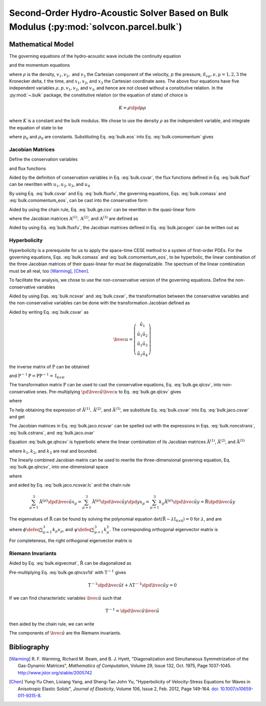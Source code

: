 ========================================================================================
Second-Order Hydro-Acoustic Solver Based on Bulk Modulus (:py:mod:`solvcon.parcel.bulk`)
========================================================================================

.. py:module:: solvcon.parcel.bulk

Mathematical Model
==================

The governing equations of the hydro-acoustic wave include the continuity
equation

.. math::
  :label: bulk.comass

  \dpd{\rho}{t} + \sum_{\mu=1}^3 \dpd{\rho v_{\mu}}{x_{\mu}} = 0

and the momentum equations

.. math::
  :label: bulk.comomentum

  \dpd{\rho v_{\nu}}{t}
  + \sum_{\mu=1}^3 \dpd{(\rho v_{\nu}v_{\mu} + \delta_{\nu\mu}p)}
                       {x_{\mu}} = 0, \quad \nu = 1, 2, 3

where :math:`\rho` is the density, :math:`v_1, v_2,` and :math:`v_3` the
Cartesian component of the velocity, :math:`p` the pressure,
:math:`\delta_{\nu\mu}, \nu,\mu = 1, 2, 3` the Kronecker delta, :math:`t` the
time, and :math:`x_1, x_2`, and :math:`x_3` the Cartesian coordinate axes.  The
above four equations have five independent variables :math:`\rho, p, v_1, v_2`,
and :math:`v_3`, and hence are not closed without a constitutive relation.  In
the :py:mod:`~.bulk` package, the constitutive relation (or the equation of
state) of choice is

.. math::

  K = \rho\dpd{p}{\rho}

where :math:`K` is a constant and the bulk modulus.  We chose to use the
density :math:`\rho` as the independent variable, and integrate the equation of
state to be

.. math::
  :label: bulk.eos

  p = p_0 + K \ln\frac{\rho}{\rho_0}

where :math:`p_0` and :math:`\rho_0` are constants.  Substituting Eq.
:eq:`bulk.eos` into Eq. :eq:`bulk.comomentum` gives

.. math::
  :label: bulk.comomentum_eos

  \dpd{\rho v_{\nu}}{t} + \sum_{\mu=1}^3\dpd{}{x_{\mu}}
  \left[\rho v_{\nu}v_{\mu}
      + \delta_{\nu\mu}\left(p_0 + K\ln\frac{\rho}{\rho_0}\right)
  \right] = 0, \quad \nu = 1, 2, 3

Jacobian Matrices
+++++++++++++++++

Define the conservation variables

.. math::
  :label: bulk.csvar

  \bvec{u} \defeq \left(\begin{array}{c}
    \rho \\ \rho v_1 \\ \rho v_2 \\ \rho v_3
  \end{array}\right)

and flux functions

.. math::
  :label: bulk.fluxf

  \bvec{f}^{(1)} \defeq \left(\begin{array}{c}
    \rho v_1 \\
    \rho v_1^2 + K\ln\frac{\rho}{\rho_0} + p_0 \\
    \rho v_1v_2 \\ \rho v_1v_3
  \end{array}\right), \quad
  \bvec{f}^{(2)} \defeq \left(\begin{array}{c}
    \rho v_2 \\ \rho v_1v_2 \\
    \rho v_2^2 + K\ln\frac{\rho}{\rho_0} + p_0 \\
    \rho v_2v_3
  \end{array}\right), \quad
  \bvec{f}^{(3)} \defeq \left(\begin{array}{c}
    \rho v_3 \\ \rho v_1v_3 \\ \rho v_2v_3 \\
    \rho v_3^2 + K\ln\frac{\rho}{\rho_0} + p_0
  \end{array}\right)

Aided by the definition of conservation variables in Eq. :eq:`bulk.csvar`, the
flux functions defined in Eq.  :eq:`bulk.fluxf` can be rewritten with
:math:`u_1, u_2, u_3`, and :math:`u_4`

.. math::
  :label: bulk.fluxfu

  \bvec{f}^{(1)} = \left(\begin{array}{c}
    u_2 \\
    \frac{u_2^2}{u_1} + K\ln\frac{u_1}{\rho_0} + p_0 \\
    \frac{u_2u_3}{u_1} \\ \frac{u_2u_4}{u_1}
  \end{array}\right), \quad
  \bvec{f}^{(2)} = \left(\begin{array}{c}
    u_3 \\ \frac{u_2u_3}{u_1} \\
    \frac{u_3^2}{u_1} + K\ln\frac{u_1}{\rho_0} + p_0 \\
    \frac{u_3u_4}{u_1}
  \end{array}\right), \quad
  \bvec{f}^{(3)} = \left(\begin{array}{c}
    u_4 \\ \frac{u_2u_4}{u_1} \\ \frac{u_3u_4}{u_1} \\
    \frac{u_4^2}{u_1} + K\ln\frac{u_1}{\rho_0} + p_0
  \end{array}\right)

By using Eq. :eq:`bulk.csvar` and Eq. :eq:`bulk.fluxfu`, the governing
equations, Eqs. :eq:`bulk.comass` and :eq:`bulk.comomentum_eos`, can be cast
into the conservative form

.. math::
  :label: bulk.ge.csv

  \dpd{\bvec{u}}{t} + \sum_{\mu=1}^3\dpd{\bvec{f}^{(\mu)}}{x_{\mu}} = 0

Aided by using the chain rule, Eq. :eq:`bulk.ge.csv` can be rewritten in the
quasi-linear form

.. math::
  :label: bulk.ge.qlcsv

  \dpd{\bvec{u}}{t} + \sum_{\mu=1}^3\mathrm{A}^{(\mu)}\dpd{\bvec{u}}{x_{\mu}} = 0

where the Jacobian matrices :math:`\mathrm{A}^{(1)}, \mathrm{A}^{(2)}`, and
:math:`\mathrm{A}^{(3)}` are defined as

.. math::
  :label: bulk.jacogen

  \mathrm{A}^{(\mu)} \defeq \left(\begin{array}{cccc}
    \pd{f_1^{(\mu)}}{u_1} & \pd{f_1^{(\mu)}}{u_2} &
    \pd{f_1^{(\mu)}}{u_3} & \pd{f_1^{(\mu)}}{u_4} \\
    \pd{f_2^{(\mu)}}{u_1} & \pd{f_2^{(\mu)}}{u_2} &
    \pd{f_2^{(\mu)}}{u_3} & \pd{f_2^{(\mu)}}{u_4} \\
    \pd{f_3^{(\mu)}}{u_1} & \pd{f_3^{(\mu)}}{u_2} &
    \pd{f_3^{(\mu)}}{u_3} & \pd{f_3^{(\mu)}}{u_4} \\
    \pd{f_4^{(\mu)}}{u_1} & \pd{f_4^{(\mu)}}{u_2} &
    \pd{f_4^{(\mu)}}{u_3} & \pd{f_4^{(\mu)}}{u_4}
  \end{array}\right), \quad \mu = 1, 2, 3

Aided by using Eq. :eq:`bulk.fluxfu`, the Jacobian matrices defined in Eq.
:eq:`bulk.jacogen` can be written out as

.. math::
  :label: bulk.jaco.csvar

  \mathrm{A}^{(1)} = \left(\begin{array}{cccc}
    0 & 1 & 0 & 0 \\
    -\frac{u_2^2}{u_1^2} + \frac{K}{u_1} & 2\frac{u_2}{u_1} & 0 & 0 \\
    -\frac{u_2u_3}{u_1^2} & \frac{u_3}{u_1} & \frac{u_2}{u_1} & 0 \\
    -\frac{u_2u_4}{u_1^2} & \frac{u_4}{u_1} & 0 & \frac{u_2}{u_1}
  \end{array}\right), \quad
  \mathrm{A}^{(2)} = \left(\begin{array}{cccc}
    0 & 0 & 1 & 0 \\
    -\frac{u_2u_3}{u_1^2} & \frac{u_3}{u_1} & \frac{u_2}{u_1} & 0 \\
    -\frac{u_3^2}{u_1^2} + \frac{K}{u_1} & 0 & 2\frac{u_3}{u_1} & 0 \\
    -\frac{u_3u_4}{u_1^2} & 0 & \frac{u_4}{u_1} & \frac{u_3}{u_1}
  \end{array}\right), \quad
  \mathrm{A}^{(3)} = \left(\begin{array}{cccc}
    0 & 0 & 0 & 1 \\
    -\frac{u_2u_4}{u_1^2} & \frac{u_4}{u_1} & 0 & \frac{u_2}{u_1} \\
    -\frac{u_3u_4}{u_1^2} & 0 & \frac{u_4}{u_1} & \frac{u_3}{u_1} \\
    -\frac{u_4^2}{u_1^2} & 0 & 0 & 2\frac{u_4}{u_1}
  \end{array}\right)

Hyperbolicity
+++++++++++++

Hyperbolicity is a prerequisite for us to apply the space-time CESE method to a
system of first-order PDEs.  For the governing equations, Eqs.
:eq:`bulk.comass` and :eq:`bulk.comomentum_eos`, to be hyperbolic, the linear
combination of the three Jacobian matrices of their quasi-linear for must be
diagonalizable.  The spectrum of the linear combination must be all real, too
[Warming]_, [Chen]_.

To facilitate the analysis, we chose to use the non-conservative version of the
governing equations.  Define the non-conservative variables

.. math::
  :label: bulk.ncsvar

  \tilde{\bvec{u}} \defeq \left(\begin{array}{c}
    \rho \\ v_1 \\ v_2 \\ v_3
  \end{array}\right) =
  \left(\begin{array}{c}
    u_1 \\ \frac{u_2}{u_1} \\ \frac{u_3}{u_1} \\ \frac{u_4}{u_1}
  \end{array}\right)

Aided by using Eqs. :eq:`bulk.ncsvar` and :eq:`bulk.csvar`, the transformation
between the conservative variables and the non-conservative variables can be
done with the transformation Jacobian defined as

.. math::
  :label: bulk.noncstrans

  \mathrm{P} \defeq \dpd{\tilde{\bvec{u}}}{\bvec{u}} =
  \left(\begin{array}{cccc}
    \pd{\tilde{u}_1}{u_1} & \pd{\tilde{u}_1}{u_2} &
    \pd{\tilde{u}_1}{u_3} & \pd{\tilde{u}_1}{u_4} \\
    \pd{\tilde{u}_2}{u_1} & \pd{\tilde{u}_2}{u_2} &
    \pd{\tilde{u}_2}{u_3} & \pd{\tilde{u}_2}{u_4} \\
    \pd{\tilde{u}_3}{u_1} & \pd{\tilde{u}_3}{u_2} &
    \pd{\tilde{u}_3}{u_3} & \pd{\tilde{u}_3}{u_4} \\
    \pd{\tilde{u}_4}{u_1} & \pd{\tilde{u}_4}{u_2} &
    \pd{\tilde{u}_4}{u_3} & \pd{\tilde{u}_4}{u_4}
  \end{array}\right) = \left(\begin{array}{cccc}
    1 & 0 & 0 & 0 \\
    -\frac{u_2}{u_1^2} & \frac{1}{u_1} & 0 & 0 \\
    -\frac{u_3}{u_1^2} & 0 & \frac{1}{u_1} & 0 \\
    -\frac{u_4}{u_1^2} & 0 & 0 & \frac{1}{u_1}
  \end{array}\right) = \left(\begin{array}{cccc}
    1 & 0 & 0 & 0 \\
    -\frac{v_1}{\rho} & \frac{1}{\rho} & 0 & 0 \\
    -\frac{v_2}{\rho} & 0 & \frac{1}{\rho} & 0 \\
    -\frac{v_3}{\rho} & 0 & 0 & \frac{1}{\rho}
  \end{array}\right)

Aided by writing Eq. :eq:`bulk.csvar` as

.. math::

  \bvec{u} = \left(\begin{array}{c}
    \tilde{u}_1 \\
    \tilde{u}_1\tilde{u}_2 \\ \tilde{u}_1\tilde{u}_3 \\ \tilde{u}_1\tilde{u}_4
  \end{array}\right)

the inverse matrix of :math:`\mathrm{P}` can be obtained

.. math::
  :label: bulk.cstrans

  \mathrm{P}^{-1} = \dpd{\bvec{u}}{\tilde{\bvec{u}}} =
  \left(\begin{array}{cccc}
    1 & 0 & 0 & 0 \\
    \tilde{u}_2 & \tilde{u}_1 & 0 & 0 \\
    \tilde{u}_3 & 0 & \tilde{u}_1 & 0 \\
    \tilde{u}_4 & 0 & 0 & \tilde{u}_1
  \end{array}\right) = \left(\begin{array}{cccc}
    1 & 0 & 0 & 0 \\
    v_1 & \rho & 0 & 0 \\
    v_2 & 0 & \rho & 0 \\
    v_3 & 0 & 0 & \rho
  \end{array}\right)

and :math:`\mathrm{P}^{-1}\mathrm{P} = \mathrm{P}\mathrm{P}^{-1} =
\mathrm{I}_{4\times4}`.

The transformation matrix :math:`\mathrm{P}` can be used to cast the
conservative equations, Eq. :eq:`bulk.ge.qlcsv`, into non-conservative ones.
Pre-multiplying :math:`\pd{\tilde{\bvec{u}}}{\bvec{u}}` to Eq.
:eq:`bulk.ge.qlcsv` gives

.. math::
  :label: bulk.ge.qlncsv

  \dpd{\tilde{\bvec{u}}}{t} +
  \sum_{\mu=1}^3\tilde{\mathrm{A}}^{(\mu)}\dpd{\tilde{\bvec{u}}}{x_{\mu}} = 0

where

.. math::
  :label: bulk.jaco.ncsvar

  \tilde{\mathrm{A}}^{(1)} \defeq
    \mathrm{P}\mathrm{A}^{(1)}\mathrm{P}^{-1}, \quad
  \tilde{\mathrm{A}}^{(2)} \defeq
    \mathrm{P}\mathrm{A}^{(2)}\mathrm{P}^{-1}, \quad
  \tilde{\mathrm{A}}^{(3)} \defeq
    \mathrm{P}\mathrm{A}^{(3)}\mathrm{P}^{-1}

To help obtaining the expression of :math:`\tilde{\mathrm{A}}^{(1)},
\tilde{\mathrm{A}}^{(2)}`, and :math:`\tilde{\mathrm{A}}^{(3)}`, we substitute
Eq. :eq:`bulk.csvar` into Eq. :eq:`bulk.jaco.csvar` and get

.. math::
  :label: bulk.jaco.ovar

  \mathrm{A}^{(1)} = \left(\begin{array}{cccc}
    0 & 1 & 0 & 0 \\
    -v_1^2 + \frac{K}{\rho} & 2v_1 & 0 & 0 \\
    -v_1v_2 & v_2 & v_1 & 0 \\
    -v_1v_3 & v_3 & 0 & v_1
  \end{array}\right), \quad
  \mathrm{A}^{(2)} = \left(\begin{array}{cccc}
    0 & 0 & 1 & 0 \\
    -v_1v_2 & v_2 & v_1 & 0 \\
    -v_2^2 + \frac{K}{\rho} & 0 & 2v_2 & 0 \\
    -v_2v_3 & 0 & v_3 & v_2
  \end{array}\right), \quad
  \mathrm{A}^{(3)} = \left(\begin{array}{cccc}
    0 & 0 & 0 & 1 \\
    -v_1v_3 & v_3 & 0 & v_1 \\
    -v_2v_3 & 0 & v_3 & v_2 \\
    -v_3^2 + \frac{K}{\rho} & 0 & 0 & 2v_3
  \end{array}\right)

The Jacobian matrices in Eq. :eq:`bulk.jaco.ncsvar` can be spelled out with the
expressions in Eqs. :eq:`bulk.noncstrans`, :eq:`bulk.cstrans`, and
:eq:`bulk.jaco.ovar`

.. math::
  :label: bulk.jaco.ncsvar.out

  \tilde{\mathrm{A}}^{(1)} = \left(\begin{array}{cccc}
    v_1 & \rho & 0 & 0 \\
    \frac{K}{\rho^2} & v_1 & 0 & 0 \\
    0 & 0 & v_1 & 0 \\
    0 & 0 & 0 & v_1
  \end{array}\right), \quad
  \tilde{\mathrm{A}}^{(2)} = \left(\begin{array}{cccc}
    v_2 & 0 & \rho & 0 \\
    0 & v_2 & 0 & 0 \\
    \frac{K}{\rho^2} & 0 & v_2 & 0 \\
    0 & 0 & 0 & v_2
  \end{array}\right), \quad
  \tilde{\mathrm{A}}^{(3)} = \left(\begin{array}{cccc}
    v_3 & 0 & 0 & \rho \\
    0 & v_3 & 0 & 0 \\
    0 & 0 & v_3 & 0 \\
    \frac{K}{\rho^2} & 0 & 0 & v_3
  \end{array}\right)

Equation :eq:`bulk.ge.qlncsv` is hyperbolic where the linear combination of its
Jacobian matrices :math:`\tilde{\mathrm{A}}^{(1)}`,
:math:`\tilde{\mathrm{A}}^{(2)}`, and :math:`\tilde{\mathrm{A}}^{(3)}`

.. math::
  :label: bulk.jaco.ncsvar.lc

  \tilde{\mathrm{R}} \defeq \sum_{\mu=1}^3 k_{\mu}\tilde{\mathrm{A}}^{(\mu)}
  = \left(\begin{array}{cccc}
    \sum_{\mu=1}^3 k_{\mu}v_{\mu} & k_1\rho & k_2\rho & k_3\rho \\
    \frac{k_1K}{\rho^2} & \sum_{\mu=1}^3 k_{\mu}v_{\mu} & 0 & 0 \\
    \frac{k_2K}{\rho^2} & 0 & \sum_{\mu=1}^3 k_{\mu}v_{\mu} & 0 \\
    \frac{k_3K}{\rho^2} & 0 & 0 & \sum_{\mu=1}^3 k_{\mu}v_{\mu}
  \end{array}\right)

where :math:`k_1, k_2`, and :math:`k_3` are real and bounded.

The linearly combined Jacobian matrix can be used to rewrite the
three-dimensional governing equation, Eq. :eq:`bulk.ge.qlncsv`, into
one-dimensional space

.. math::
  :label: bulk.ge.qlncsv1d

  \dpd{\tilde{\bvec{u}}}{t} + \tilde{\mathrm{R}}\dpd{\tilde{\bvec{u}}}{y} = 0

where

.. math::
  :label: bulk.ge.y1d

  y \defeq \sum_{\mu=1}^3 k_{\mu}x_{\mu}

and aided by Eq. :eq:`bulk.jaco.ncsvar.lc` and the chain rule

.. math::

  \sum_{\mu=1}^3 \tilde{\mathrm{A}}^{(\mu)}
                 \dpd{\tilde{\bvec{u}}}{x_{\mu}} =
  \sum_{\mu=1}^3 \tilde{\mathrm{A}}^{(\mu)}
                 \dpd{\tilde{\bvec{u}}}{y} \dpd{y}{x_{\mu}} =
  \sum_{\mu=1}^3 k_{\mu} \tilde{\mathrm{A}}^{(\mu)}
                 \dpd{\tilde{\bvec{u}}}{y} =
  \tilde{\mathrm{R}}\dpd{\tilde{\bvec{u}}}{y}

The eigenvalues of :math:`\tilde{\mathrm{R}}` can be found by solving the
polynomial equation :math:`\det(\tilde{\mathrm{R}} -
\lambda\mathrm{I}_{4\times4}) = 0` for :math:`\lambda`, and are

.. math::
  :label: bulk.eigval

  \lambda_{1, 2, 3, 4} = \phi, \phi,
                         \phi+\sqrt{\frac{K\psi}{\rho}},
                         \phi-\sqrt{\frac{K\psi}{\rho}}

where :math:`\phi \defeq \sum_{\mu=1}^3 k_{\mu}v_{\mu}`, and :math:`\psi \defeq
\sum_{\mu=1}^3 k_{\mu}^2`.  The corresponding orthogonal eigenvector matrix is

.. math::
  :label: bulk.eigvecmat

  \mathrm{T} = \left(\begin{array}{cccc}
    0 & 0 &
    \sqrt{\frac{\rho^3}{K+\rho^3}} & \sqrt{\frac{\rho^3}{K+\rho^3}} \\
    \frac{k_3}{\sqrt{2k_3^2+(k_1+k_2)^2}} &
    \frac{k_3}{\sqrt{2k_3^2+(k_1-k_2)^2}} &
    \sqrt{\frac{Kk_1^2}{(K+\rho^3)\psi}} &
   -\sqrt{\frac{Kk_1^2}{(K+\rho^3)\psi}} \\
    \frac{k_3}{\sqrt{2k_3^2+(k_1+k_2)^2}} &
   -\frac{k_3}{\sqrt{2k_3^2+(k_1-k_2)^2}} &
    \sqrt{\frac{Kk_2^2}{(K+\rho^3)\psi}} &
   -\sqrt{\frac{Kk_2^2}{(K+\rho^3)\psi}} \\
   -\frac{k_1+k_2}{\sqrt{2k_3^2+(k_1+k_2)^2}} &
   -\frac{k_1-k_2}{\sqrt{2k_3^2+(k_1-k_2)^2}} &
    \sqrt{\frac{Kk_3^2}{(K+\rho^3)\psi}} &
   -\sqrt{\frac{Kk_3^2}{(K+\rho^3)\psi}}
  \end{array}\right)

For completeness, the right orthogonal eigenvector matrix is

.. math::
  :label: bulk.eigvecmatright

  \mathrm{T}^{-1} = \mathrm{T}^t = \left(\begin{array}{cccc}
    0 &
    \frac{k_3}{\sqrt{2k_3^2+(k_1+k_2)^2}} &
    \frac{k_3}{\sqrt{2k_3^2+(k_1+k_2)^2}} &
   -\frac{k_1+k_2}{\sqrt{2k_3^2+(k_1+k_2)^2}} \\
    0 &
    \frac{k_3}{\sqrt{2k_3^2+(k_1-k_2)^2}} &
   -\frac{k_3}{\sqrt{2k_3^2+(k_1-k_2)^2}} &
   -\frac{k_1-k_2}{\sqrt{2k_3^2+(k_1-k_2)^2}} \\
    \sqrt{\frac{\rho^3}{K+\rho^3}} &
    \sqrt{\frac{Kk_1^2}{(K+\rho^3)\psi}} &
    \sqrt{\frac{Kk_2^2}{(K+\rho^3)\psi}} &
    \sqrt{\frac{Kk_3^2}{(K+\rho^3)\psi}} \\
    \sqrt{\frac{\rho^3}{K+\rho^3}} &
   -\sqrt{\frac{Kk_1^2}{(K+\rho^3)\psi}} &
   -\sqrt{\frac{Kk_2^2}{(K+\rho^3)\psi}} &
   -\sqrt{\frac{Kk_3^2}{(K+\rho^3)\psi}}
  \end{array}\right)

Riemann Invariants
++++++++++++++++++

Aided by Eq. :eq:`bulk.eigvecmat`, :math:`\tilde{\mathrm{R}}` can be
diagonalized as

.. math::
  :label: bulk.eigvalmat

  \mathrm{\Lambda} \defeq \left(\begin{array}{cccc}
    \lambda_1 & 0 & 0 & 0 \\
    0 & \lambda_2 & 0 & 0 \\
    0 & 0 & \lambda_3 & 0 \\
    0 & 0 & 0 & \lambda_4
  \end{array}\right) = \left(\begin{array}{cccc}
    \phi & 0 & 0 & 0 \\
    0 & \phi & 0 & 0 \\
    0 & 0 & \phi + \sqrt{\frac{K\psi}{\rho}} & 0 \\
    0 & 0 & 0 & \phi - \sqrt{\frac{K\psi}{\rho}}
  \end{array}\right) = \mathrm{T}^{-1}\tilde{\mathrm{R}}\mathrm{T}

Pre-multiplying Eq. :eq:`bulk.ge.qlncsv1d` with :math:`\mathrm{T}^{-1}` gives

.. math::

  \mathrm{T}^{-1}\dpd{\tilde{\bvec{u}}}{t}
  + \mathrm{\Lambda}\mathrm{T}^{-1}\dpd{\tilde{\bvec{u}}}{y} = 0

If we can find characteristic variables :math:`\hat{\bvec{u}}` such that

.. math::

  \mathrm{T}^{-1} = \dpd{\hat{\bvec{u}}}{\tilde{\bvec{u}}}

then aided by the chain rule, we can write

.. math::
  :label: bulk.ge.char

  \dpd{\hat{\bvec{u}}}{t} + \mathrm{\Lambda}\dpd{\hat{\bvec{u}}}{y} = 0

The components of :math:`\hat{\bvec{u}}` are the Riemann invariants.

Bibliography
============

.. [Warming] R. F. Warming, Richard M. Beam, and B. J. Hyett, "Diagonalization
  and Simultaneous Symmetrization of the Gas-Dynamic Matrices", *Mathematics of
  Computation*, Volume 29, Issue 132, Oct. 1975, Page 1037-1045.
  http://www.jstor.org/stable/2005742

.. [Chen] Yung-Yu Chen, Lixiang Yang, and Sheng-Tao John Yu, "Hyperbolicity of
  Velocity-Stress Equations for Waves in Anisotropic Elastic Solids", *Journal
  of Elasticity*, Volume 106, Issue 2, Feb. 2012, Page 149-164. `doi:
  10.1007/s10659-011-9315-8 <http://dx.doi.org/10.1007/s10659-011-9315-8>`__.
